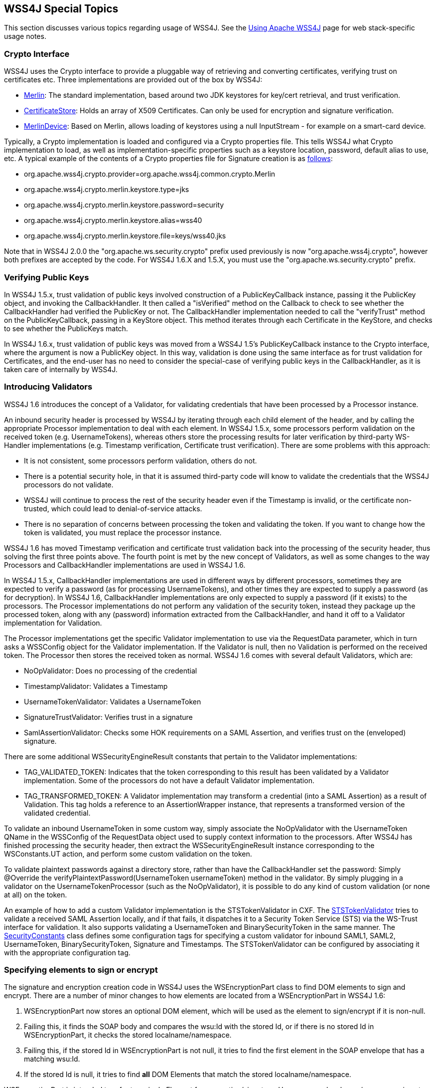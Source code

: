 //
// Licensed to the Apache Software Foundation (ASF) under one
// or more contributor license agreements.  See the NOTICE file
// distributed with this work for additional information
// regarding copyright ownership.  The ASF licenses this file
// to you under the Apache License, Version 2.0 (the
// "License"); you may not use this file except in compliance
// with the License.  You may obtain a copy of the License at
//
//   http://www.apache.org/licenses/LICENSE-2.0
//
// Unless required by applicable law or agreed to in writing,
// software distributed under the License is distributed on an
// "AS IS" BASIS, WITHOUT WARRANTIES OR CONDITIONS OF ANY
// KIND, either express or implied.  See the License for the
// specific language governing permissions and limitations
// under the License.
//

== WSS4J Special Topics

This section discusses various topics regarding usage of WSS4J.  See the link:using.html[Using Apache WSS4J] page for web stack-specific usage notes.

=== Crypto Interface

WSS4J uses the Crypto interface to provide a pluggable way of retrieving and converting certificates, verifying trust on certificates etc. Three implementations are provided out of the box by WSS4J:

 * https://github.com/apache/ws-wss4j/tree/master/ws-security-common/src/main/java/org/apache/wss4j/common/crypto/Merlin.java?view=markup[Merlin]: The standard implementation, based around two JDK keystores for key/cert retrieval, and trust verification.
 * https://github.com/apache/ws-wss4j/tree/master/ws-security-common/src/main/java/org/apache/wss4j/common/crypto/CertificateStore.java?view=markup[CertificateStore]: Holds an array of X509 Certificates. Can only be used for encryption and signature verification.
 * https://github.com/apache/ws-wss4j/tree/master/ws-security-common/src/main/java/org/apache/wss4j/common/crypto/MerlinDevice.java?view=markup[MerlinDevice]: Based on Merlin, allows loading of keystores using a null InputStream - for example on a smart-card device.

Typically, a Crypto implementation is loaded and configured via a Crypto properties file. This tells WSS4J what Crypto implementation to load, as well as implementation-specific properties such as a keystore location, password, default alias to use, etc. A typical example of the contents of a Crypto properties file for Signature creation is as https://github.com/apache/ws-wss4j/tree/master/ws-security-dom/src/test/resources/wss40.properties?view=markup[follows]:

 * org.apache.wss4j.crypto.provider=org.apache.wss4j.common.crypto.Merlin
 * org.apache.wss4j.crypto.merlin.keystore.type=jks
 * org.apache.wss4j.crypto.merlin.keystore.password=security
 * org.apache.wss4j.crypto.merlin.keystore.alias=wss40
 * org.apache.wss4j.crypto.merlin.keystore.file=keys/wss40.jks

Note that in WSS4J 2.0.0 the "org.apache.ws.security.crypto" prefix used previously is now "org.apache.wss4j.crypto", however both prefixes are accepted by the code. For WSS4J 1.6.X and 1.5.X, you must use the "org.apache.ws.security.crypto" prefix.

=== Verifying Public Keys

In WSS4J 1.5.x, trust validation of public keys involved construction of a PublicKeyCallback instance, passing it the PublicKey object, and invoking the CallbackHandler. It then called a "isVerified" method on the Callback to check to see whether the CallbackHandler had verified the PublicKey or not. The CallbackHandler implementation needed to call the "verifyTrust" method on the PublicKeyCallback, passing in a KeyStore object. This method iterates through each Certificate in the KeyStore, and checks to see whether the PublicKeys match.

In WSS4J 1.6.x, trust validation of public keys was moved from a WSS4J 1.5's PublicKeyCallback instance to the Crypto interface, where the argument is now a PublicKey object. In this way, validation is done using the same interface as for trust validation for Certificates, and the end-user has no need to consider the special-case of verifying public keys in the CallbackHandler, as it is taken care of internally by WSS4J.

=== Introducing Validators

WSS4J 1.6 introduces the concept of a Validator, for validating credentials that have been processed by a Processor instance.

An inbound security header is processed by WSS4J by iterating through each child element of the header, and by calling the appropriate Processor implementation to deal with each element. In WSS4J 1.5.x, some processors perform validation on the received token (e.g. UsernameTokens), whereas others store the processing results for later verification by third-party WS-Handler implementations (e.g. Timestamp verification, Certificate trust verification). There are some problems with this approach:

 * It is not consistent, some processors perform validation, others do not.
 * There is a potential security hole, in that it is assumed third-party code will know to validate the credentials that the WSS4J processors do not validate.
 * WSS4J will continue to process the rest of the security header even if the Timestamp is invalid, or the certificate non-trusted, which could lead to denial-of-service attacks.
 * There is no separation of concerns between processing the token and validating the token. If you want to change how the token is validated, you must replace the processor instance.

WSS4J 1.6 has moved Timestamp verification and certificate trust validation back into the processing of the security header, thus solving the first three points above. The fourth point is met by the new concept of Validators, as well as some changes to the way Processors and CallbackHandler implementations are used in WSS4J 1.6.

In WSS4J 1.5.x, CallbackHandler implementations are used in different ways by different processors, sometimes they are expected to verify a password (as for processing UsernameTokens), and other times they are expected to supply a password (as for decryption). In WSS4J 1.6, CallbackHandler implementations are only expected to supply a password (if it exists) to the processors. The Processor implementations do not perform any validation of the security token, instead they package up the processed token, along with any (password) information extracted from the CallbackHandler, and hand it off to a Validator implementation for Validation.

The Processor implementations get the specific Validator implementation to use via the RequestData parameter, which in turn asks a WSSConfig object for the Validator implementation. If the Validator is null, then no Validation is performed on the received token. The Processor then stores the received token as normal. WSS4J 1.6 comes with several default Validators, which are:

 * NoOpValidator: Does no processing of the credential
 * TimestampValidator: Validates a Timestamp
 * UsernameTokenValidator: Validates a UsernameToken
 * SignatureTrustValidator: Verifies trust in a signature
 * SamlAssertionValidator: Checks some HOK requirements on a SAML Assertion, and verifies trust on the (enveloped) signature.

There are some additional WSSecurityEngineResult constants that pertain to the Validator implementations:

 * TAG_VALIDATED_TOKEN: Indicates that the token corresponding to this result has been validated by a Validator implementation. Some of the processors do not have a default Validator implementation.
 * TAG_TRANSFORMED_TOKEN: A Validator implementation may transform a credential (into a SAML Assertion) as a result of Validation. This tag holds a reference to an AssertionWrapper instance, that represents a transformed version of the validated credential.

To validate an inbound UsernameToken in some custom way, simply associate the NoOpValidator with the UsernameToken QName in the WSSConfig of the RequestData object used to supply context information to the processors. After WSS4J has finished processing the security header, then extract the WSSecurityEngineResult instance corresponding to the WSConstants.UT action, and perform some custom validation on the token.

To validate plaintext passwords against a directory store, rather than have the CallbackHandler set the password:  Simply @Override the verifyPlaintextPassword(UsernameToken usernameToken) method in the validator. By simply plugging in a validator on the UsernameTokenProcessor (such as the NoOpValidator), it is possible to do any kind of custom validation (or none at all) on the token.

An example of how to add a custom Validator implementation is the STSTokenValidator in CXF. The https://github.com/apache/cxf/blob/master/rt/ws/security/src/main/java/org/apache/cxf/ws/security/trust/STSTokenValidator.java[STSTokenValidator] tries to validate a received SAML Assertion locally, and if that fails, it dispatches it to a Security Token Service (STS) via the WS-Trust interface for validation. It also supports validating a UsernameToken and BinarySecurityToken in the same manner. The https://github.com/apache/cxf/blob/master/rt/ws/security/src/main/java/org/apache/cxf/ws/security/SecurityConstants.java[SecurityConstants] class defines some configuration tags for specifying a custom validator for inbound SAML1, SAML2, UsernameToken, BinarySecurityToken, Signature and Timestamps. The STSTokenValidator can be configured by associating it with the appropriate configuration tag.

=== Specifying elements to sign or encrypt

The signature and encryption creation code in WSS4J uses the WSEncryptionPart class to find DOM elements to sign and encrypt. There are a number of minor changes to how elements are located from a WSEncryptionPart in WSS4J 1.6:

 . WSEncryptionPart now stores an optional DOM element, which will be used as the element to sign/encrypt if it is non-null.
 . Failing this, it finds the SOAP body and compares the wsu:Id with the stored Id, or if there is no stored Id in WSEncryptionPart, it checks the stored localname/namespace.
 . Failing this, if the stored Id in WSEncryptionPart is not null, it tries to find the first element in the SOAP envelope that has a matching wsu:Id.
 . If the stored Id is null, it tries to find *all* DOM Elements that match the stored localname/namespace.

WSEncryptionPart is intended to refer to a single Element for encryption/signature. However, as a localname/namespace is not necessarily unique, point 4 will return all matching Elements. An important implication of the order of the steps given above, is that client code should set the DOM element on the WSEncryptionPart if it is accessible, and if not, it should set the wsu:Id. Otherwise, a localname/namespace (which is not referring to the SOAP Body) will result in a traversal of the DOM tree.

The DOM element(s) that is(are) found are stored for retrieval, so that we don't need to traverse the SOAP envelope multiple times, when e.g. doing an STR Transform, or for element location in the XML Security code.

=== WSPasswordCallback identifiers

The hhttps://github.com/apache/ws-wss4j/tree/master/ws-security-common/src/main/java/org/apache/wss4j/common/ext/WSPasswordCallback.java?view=markup[WSPasswordCallback class] defines a set of integers which correspond to usage instructions for the CallbackHandler.  In WSS4J 1.6, the following WSPasswordCallback identifiers are used:

 * WSPasswordCallback.DECRYPT - DECRYPT usage is used when the calling code needs a password to get the private key of this identifier (alias) from a keystore. This is only used for the inbound case of decrypting a session (symmetric) key, and not for the case of getting a private key to sign the message. The CallbackHandler must set the password via the setPassword(String) method.
 * WSPasswordCallback.USERNAME_TOKEN - USERNAME_TOKEN usage is used to obtain a password for either creating a Username Token (whether plaintext or digest), or for validating it. It is also used for the case of deriving a key from a Username Token. The CallbackHandler must set the password via the setPassword(String) method.
 * WSPasswordCallback.SIGNATURE - SIGNATURE usage is used on the outbound side only, to get a password to get the private key of this identifier (alias) from a keystore. The CallbackHandler must set the password via the setPassword(String) method.
 * WSPasswordCallback.SECURITY_CONTEXT_TOKEN - SECURITY_CONTEXT_TOKEN usage is for the case of when we want the CallbackHandler to supply the key associated with a SecurityContextToken. The CallbackHandler must set the key via the setKey(byte[]) method.
 * WSPasswordCallback.CUSTOM_TOKEN - CUSTOM_TOKEN usage is used for the case that we want the CallbackHandler to supply a token as a DOM Element. For example, this is used for the case of a reference to a SAML Assertion or Security Context Token that is not in the message. The CallbackHandler must set the token via the setCustomToken(Element) method.
 * WSPasswordCallback.SECRET_KEY - SECRET_KEY usage is used for the case that we want to obtain a secret key for encryption or signature on the outbound side, or for decryption or verification on the inbound side. The CallbackHandler must set the key via the setKey(byte[]) method.

In WSS4J 2.0, the following additional WSPasswordCallback identifier is:

 * WSPasswordCallback.PASSWORD_ENCRYPTOR_PASSWORD - PASSWORD_ENCRYPTOR_PASSWORD usage is used to return the password used with a PasswordEncryptor implementation to decrypt encrypted passwords stored in Crypto properties files

=== UsernameToken handling in WSS4J 1.6

The CallbackHandler interface receives and requires the following information when handling UsernameTokens:

 * For both digest and plaintext cases, the CallbackHandler is given the username, password type and an identifier of WSPasswordCallback.USERNAME_TOKEN. It must set the password on the callback, and the validator does the comparison.
 * The custom password type case defaults to the same behaviour as the plaintext case, assuming wssConfig.getHandleCustomPasswordTypes() returns true.
 * For the case of a username token with no password element, the default behaviour is simply to ignore it, and to store it as a new result of type WSConstants.UT_NOPASSWORD.

=== Support for SAML2 assertions in WSS4J 1.6

Support for SAML2 assertions has finally arrived in WSS4J, via the forthcoming 1.6 release. This has been a http://issues.apache.org/jira/browse/WSS-146[long-standing] feature request. WSS4J 1.5.x only supports SAML 1.1 assertions via the deprecated https://spaces.internet2.edu/display/OpenSAML/OS1Status[Opensaml1], and it supports them in a very limited manner, namely:

 * It only supports the creation of Authentication statements.
 * Processing essentially involves saving the assertions, it did not support validating enveloped signatures, or trust on the signatures, etc.

Several patches were submitted to http://issues.apache.org/jira/browse/WSS-146[WSS-146] to upgrade WSS4J to use Opensaml2. SAML2 support in WSS4J 1.6 consists of:

 * Support for creating signed/unsigned SAML 1.1/2.0 assertions, containing authentication, authorization, attribute statements etc.
 * This extensibility is achieved by letting the user implement a CallbackHandler instance.
 * The SAMLTokenProcessor can now process any type of assertion, verify an enveloped signature on it, and verify trust on the signature. It also verifies some holder-of-key requirements, e.g. that the Subject contains a KeyInfo element, and that the assertion is signed and trusted etc.

WSS4J 1.6 contains an https://github.com/apache/ws-wss4j/tree/master/ws-security-dom/src/test/java/org/apache/wss4j/dom/saml/[extensive set of tests] for both creating and processing different type of assertions. To illustrate the flexibility and simplicity of the CallbackHandler approach for constructing assertions, take a look at an abstract CallbackHandler https://github.com/apache/ws-wss4j/tree/master/ws-security-dom/src/test/java/org/apache/wss4j/dom/common/AbstractSAMLCallbackHandler.java?view=markup[here], as well as the concrete implementations (https://github.com/apache/ws-wss4j/tree/master/ws-security-dom/src/test/java/org/apache/wss4j/dom/common/SAML1CallbackHandler.java?view=markup[SAML 1.1] and https://github.com/apache/ws-wss4j/tree/master/ws-security-dom/src/test/java/org/apache/wss4j/dom/common/SAML2CallbackHandler.java?view=markup[SAML 2]). As you can see, a fairly small amount of code can create a large variety of assertions.

Opensaml2 has a very large set of dependencies, but through some judicious pom exclusions, as well replacing the Opensaml DefaultBootstrap code to avoid loading velocity, the following dependencies are introduced in WSS4J via Opensaml (snippet from mvn dependency):

[source]
----
+- org.opensaml:opensaml:jar:2.4.1:compile
 |  \- org.opensaml:openws:jar:1.4.1:compile
 |     \- org.opensaml:xmltooling:jar:1.3.1:compile
 |        +- org.slf4j:slf4j-api:jar:1.6.1:compile
 |        \- joda-time:joda-time:jar:1.6.2:compile
----

The Opensaml2 port has a large impact on existing code for *creating* assertions, however it is thought that very few people used that code. It has a minimal impact on existing code for processing assertions, with several caveats:

 * WSS4J 1.5.x ignored (enveloped) signatures on SAML (1.1) assertions - this is no longer the case, so deployments which do not set the correct keystore/truststore config for dealing with signature verification will fail
 * The SAMLTokenProcessor no longer saves all tokens as an "WSConstants.ST_UNSIGNED" action. It saves tokens that do not have an enveloped signature as this action, and token which *do* have an enveloped signature are saved as a "WSConstants.ST_SIGNED" action.
 * The object that is saved as part of the action above has changed, from an Opensaml1 specific Assertion object, to an AssertionWrapper instance, which is a WSS4J specific object which encapsulates an Assertion, as well as some information corresponding to signature verification, etc.

=== JSR-105 support

WSS4J 1.6 has been ported to use the http://jcp.org/en/jsr/detail?id=105[JSR 105]  API for XML Digital Signature. Previously, WSS4J 1.5.x used the custom API of the Apache http://santuario.apache.org/[Santuario] XML Security for Java library to create and process XML Digital Signatures.

WSS4J 1.6 has a minimum requirement of JDK 1.5 (note that WSS4J 1.5.x supports JDK 1.4). As JDK 1.5 does not contain an implementation of JSR 105, this means that XML Digital Signature is done via the JSR 105 implementation of Apache Santuario. However, when JDK 1.6+ is used, WSS4J 1.6 uses the JDK implementation of JSR 105 for signature creation and verification. You can override this by endorsing the Santuario jar.

The Apache Santuario XML Security jar is still required for the JDK 1.6 case, as there are compile-time dependencies in WSS4J for encryption/decryption, as well as for some algorithm parsing, and resource resolver stuff. One downside to the Santuario jar, is its dependence on Xalan for a small subset of operations. This dependency is https://issues.apache.org/jira/browse/SANTUARIO-252[removed] for the 1.5 release of that library.

It is worth noting some changes to the main https://github.com/apache/ws-wss4j/tree/master/ws-security-dom/src/main/java/org/apache/wss4j/dom/message/WSSecSignature.java?view=markup[class] used in WSS4J for signature creation as a result of the JSR-105 port. In WSS4J 1.5.x, after the signature certs and list of references to sign had been configured, the "computeSignature" method was called to compute the signature. The DOM element corresponding to the signature was independent of the pre-existing security header, and could be extracted later and inserted into the security header.

In WSS4J 1.6, you must tell "computeSignature" where to insert the signature element. A boolean "prepend" argument allows you to configure whether to prepend the generated Signature element to the security header, or whether to append it. If prepend is true, then an optional siblingElement argument can be used to prepend the signature element before this sibling element. Once computeSignature has been called, you have no control over where the signature element is inserted into the security header.

=== Basic Security Profile 1.1 compliance

The Basic Security Profile (BSP) 1.1 http://www.ws-i.org/Profiles/BasicSecurityProfile-1.1.html[specification] provides an industry-standard way of making sure that different WS-Security stacks can communicate with each other, by clarifying and narrowing the scope of the various WS-Security standards. WSS4J 1.5.x does not implement the BSP in any meaningful way. The https://github.com/apache/ws-wss4j/tree/1_5_x-fixes/src/org/apache/ws/security/WSSConfig.java?view=markup[WSSConfig] class supports a "isWsiBSPCompliant" method (default is false), which will enable the generation of an InclusivePrefix list for signature generation, something that is mandated by the BSP spec.

WSS4J 1.6 provides https://issues.apache.org/jira/browse/WSS-256[support] for the BSP 1.1 specification, in so far as it pertains to the core WS-Security specifications that WSS4J supports. The enforcing of BSP compliance for inbound messages is controlled by the WSSConfig class, as per WSS4J 1.5.x. An important change is that BSP compliance is now turned *on* by default. In addition, a new https://github.com/apache/ws-wss4j/tree/master/ws-security-dom/src/main/java/org/apache/wss4j/dom/handler/WSHandlerConstants.java?view=markup[WSHandlerConstants] configuration parameter has been added so that BSP compliance can be controlled via a WSHandler implementation.

